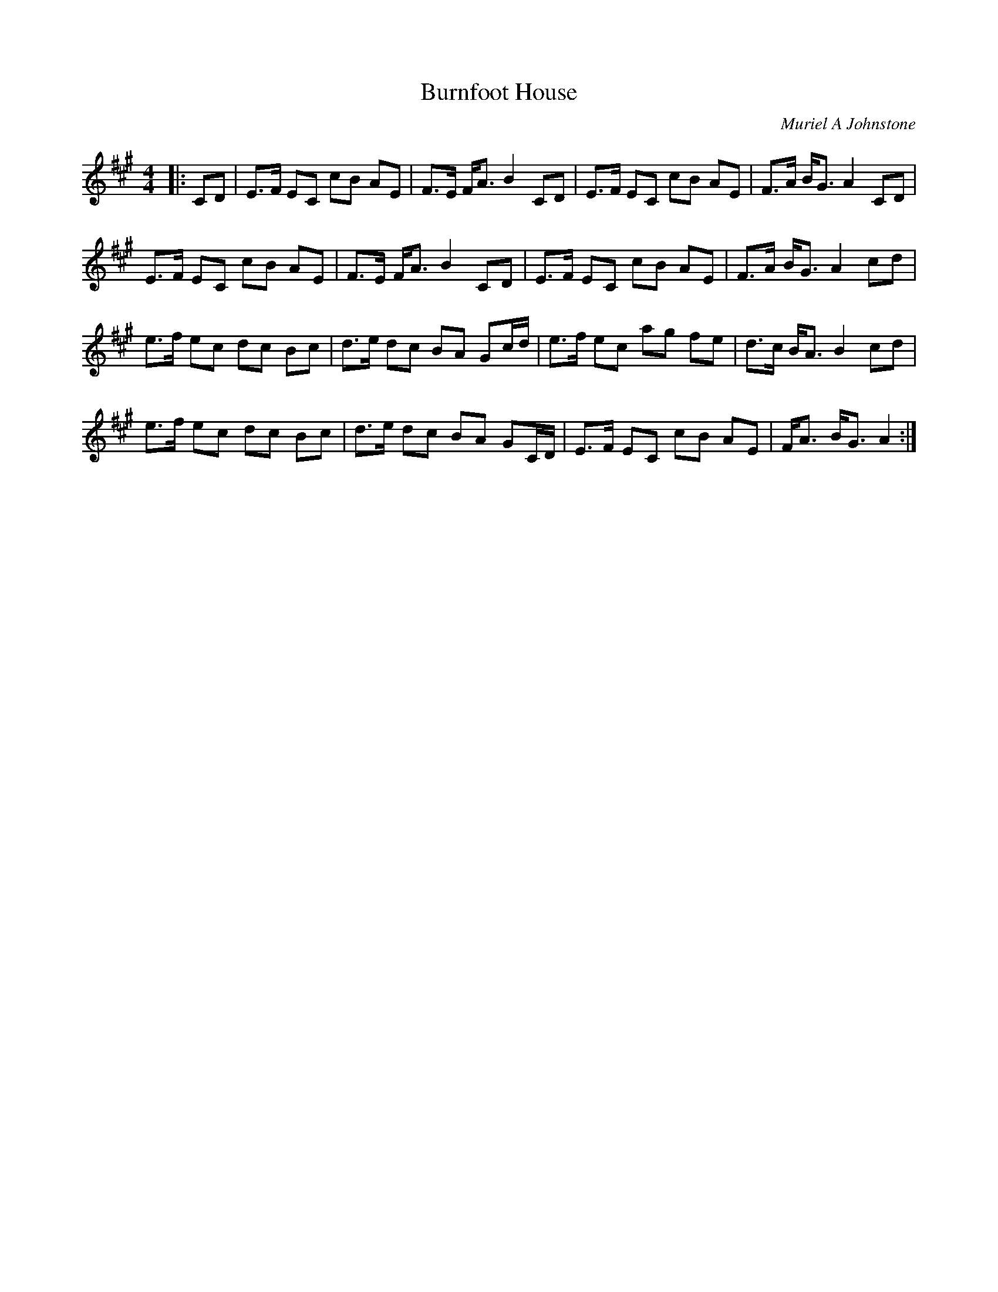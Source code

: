 X:1
T: Burnfoot House
C: Muriel A Johnstone
R:Strathspey
%Q: 128
K:A
M:4/4
L:1/16
|:C2D2|E3F E2C2 c2B2 A2E2|F3E FA3 B4 C2D2|E3F E2C2 c2B2 A2E2|F3A BG3 A4 C2D2|
E3F E2C2 c2B2 A2E2|F3E FA3 B4 C2D2|E3F E2C2 c2B2 A2E2|F3A BG3 A4 c2d2|
e3f e2c2 d2c2 B2c2|d3e d2c2 B2A2 G2cd|e3f e2c2 a2g2 f2e2|d3c BA3 B4 c2d2|
e3f e2c2 d2c2 B2c2|d3e d2c2 B2A2 G2CD|E3F E2C2 c2B2 A2E2|FA3 BG3 A4:|
